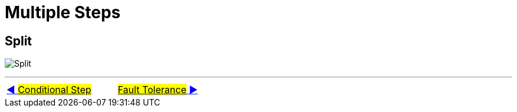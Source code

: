 = Multiple Steps


== Split
image:../images/flow_split.png[Split]

'''

|===
| link:11_MultipleSteps_Conditional.adoc[◀️ #Conditional Step#] &nbsp;&nbsp;&nbsp;&nbsp;&nbsp;&nbsp;&nbsp;&nbsp; link:13_FaultTolerance.adoc[#Fault Tolerance# ▶️]
|===